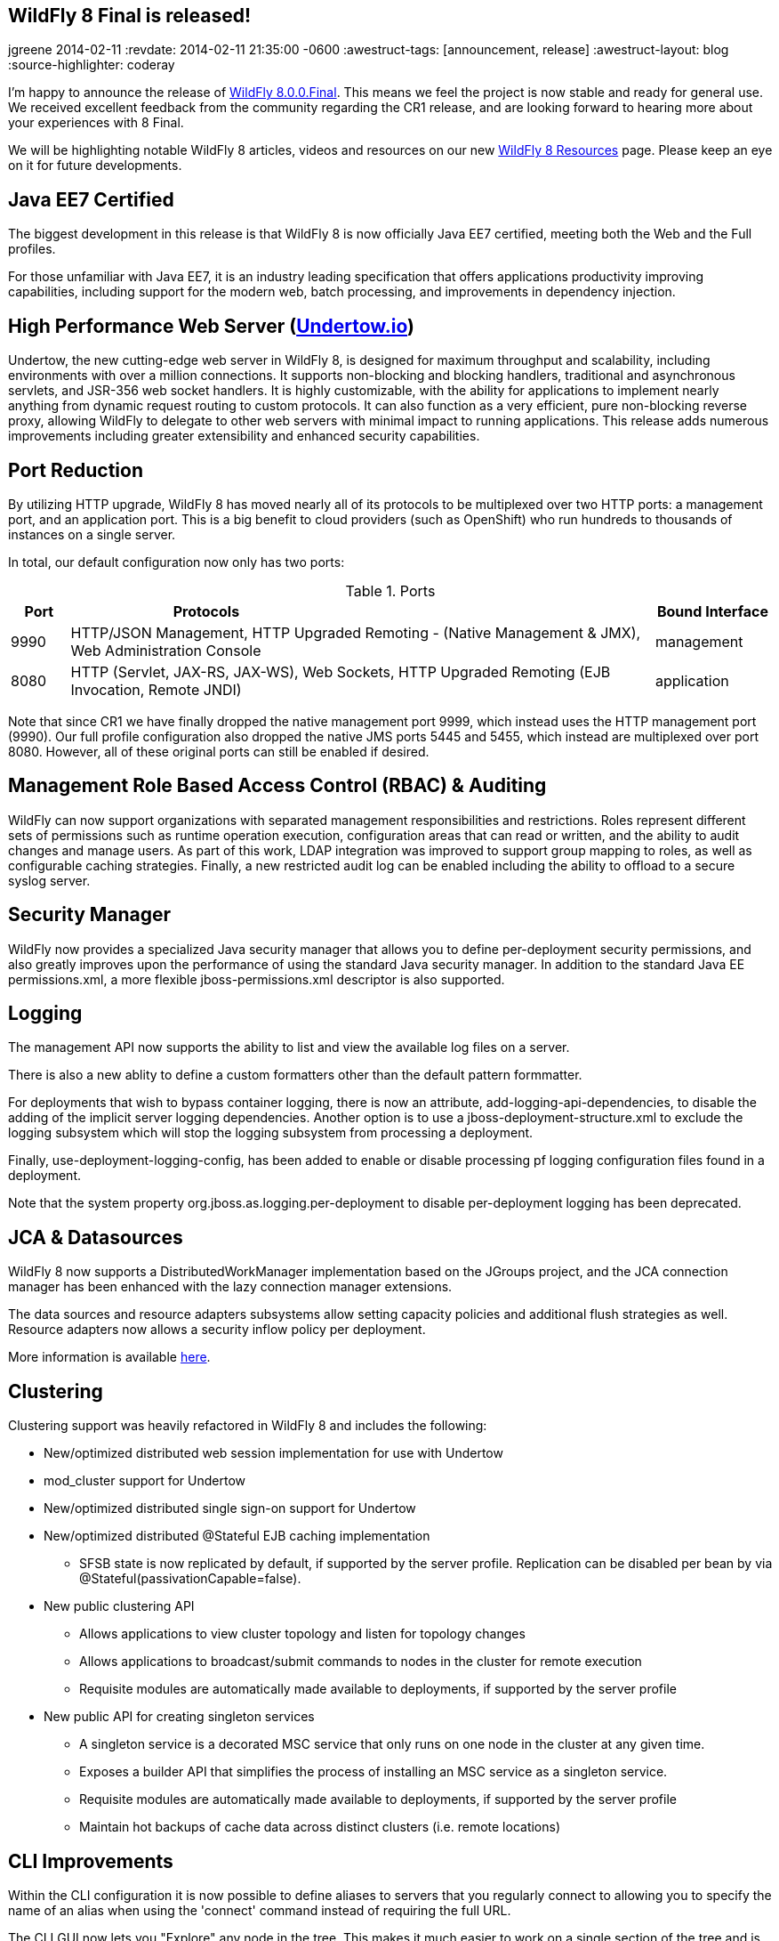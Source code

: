 == WildFly 8 Final is released!
jgreene
2014-02-11
:revdate: 2014-02-11 21:35:00 -0600
:awestruct-tags: [announcement, release]
:awestruct-layout: blog
:source-highlighter: coderay

I'm happy to announce the release of link:{base_url}/downloads/[WildFly 8.0.0.Final]. This means
we feel the project is now stable and ready for general use. We received excellent 
feedback from the community regarding the CR1 release, and are looking forward to hearing more
about your experiences with 8 Final. 

We will be highlighting notable WildFly 8 articles, videos and resources on our new 
link:{base_url}/8/[WildFly 8 Resources] page. Please keep an eye on it for future developments. 

Java EE7 Certified
------------------
The biggest development in this release is that WildFly 8 is now officially Java EE7 certified, 
meeting both the Web and the Full profiles.

For those unfamiliar with Java EE7, it is an industry leading specification that offers
applications productivity improving capabilities, including support for the modern web, 
batch processing, and improvements in dependency injection. 


High Performance Web Server (http://undertow.io/[Undertow.io])
--------------------------------------------------------------
Undertow, the new cutting-edge web server in WildFly 8, is designed for
maximum throughput and scalability, including environments with over a
million connections. It supports non-blocking and blocking handlers,
traditional and asynchronous servlets, and JSR-356 web socket handlers.
It is highly customizable, with the ability for applications to
implement nearly anything from dynamic request routing to custom
protocols. It can also function as a very efficient, pure non-blocking
reverse proxy, allowing WildFly to delegate to other web servers with
minimal impact to running applications. This release adds numerous
improvements including greater extensibility and enhanced security 
capabilities.

Port Reduction
--------------
By utilizing HTTP upgrade, WildFly 8 has moved nearly all of its protocols to be multiplexed 
over two HTTP ports: a management port, and an application port.  This is a big benefit to 
cloud providers (such as OpenShift) who run hundreds to thousands of instances on a single 
server. 

In total, our default configuration now only has two ports:

.Ports
[cols="<1,<10,<2",options="header"]
|=============================================================================================================================
|Port|Protocols                                                                                            | Bound Interface
|9990|HTTP/JSON Management, HTTP Upgraded Remoting - (Native Management & JMX), Web Administration Console | management
|8080|HTTP (Servlet, JAX-RS, JAX-WS), Web Sockets, HTTP Upgraded Remoting (EJB Invocation, Remote JNDI)    | application
|=============================================================================================================================

Note that since CR1 we have finally dropped the native management port 9999, which instead uses the HTTP management port (9990).
Our full profile configuration also dropped the native JMS ports 5445 and 5455, which instead are multiplexed over port 8080. However,
all of these original ports can still be enabled if desired.

Management Role Based Access Control (RBAC) & Auditing
------------------------------------------------------
WildFly can now support organizations with separated management
responsibilities and restrictions. Roles represent different sets of
permissions such as runtime operation execution, configuration areas
that can read or written, and the ability to audit changes and manage
users. As part of this work, LDAP integration was improved to support
group mapping to roles, as well as configurable caching strategies.
Finally, a new restricted audit log can be enabled including 
the ability to offload to a secure syslog server. 

Security Manager
----------------
WildFly now provides a specialized Java security manager that allows you to define
per-deployment security permissions, and also greatly improves upon the performance
of using the standard Java security manager. In addition to the standard Java EE permissions.xml, 
a more flexible jboss-permissions.xml descriptor is also supported.

Logging
-------
The management API now supports the ability to list and view the available log files on a server.

There is also a new ablity to define a custom formatters other than the default pattern formmatter.

For deployments that wish to bypass container logging, there is now an attribute, 
add-logging-api-dependencies, to disable the adding of the implicit server logging dependencies. 
Another option is to use a jboss-deployment-structure.xml to exclude the logging subsystem which 
will stop the logging subsystem from processing a deployment. 

Finally, use-deployment-logging-config, has been added to enable or disable processing pf
logging configuration files found in a deployment. 

Note that the system property org.jboss.as.logging.per-deployment to disable per-deployment logging has 
been deprecated. 

JCA & Datasources
-----------------
WildFly 8 now supports a DistributedWorkManager implementation based on the JGroups project, and 
the JCA connection manager has been enhanced with the lazy connection manager extensions.

The data sources and resource adapters subsystems allow setting capacity policies and additional
flush strategies as well. Resource adapters now allows a security inflow policy per deployment.

More information is available link:http://www.ironjacamar.org/news/2013/08/06/IronJacamar110Finalreleased.html[here].

Clustering
----------
Clustering support was heavily refactored in WildFly 8 and includes the following:

* New/optimized distributed web session implementation for use with
Undertow
* mod_cluster support for Undertow
* New/optimized distributed single sign-on support for Undertow
* New/optimized distributed @Stateful EJB caching implementation
 - SFSB state is now replicated by default, if supported by the server
profile.  Replication can be disabled per bean by via
@Stateful(passivationCapable=false).

* New public clustering API
 - Allows applications to view cluster topology and listen for topology
changes
 - Allows applications to broadcast/submit commands to nodes in the
cluster for remote execution
 - Requisite modules are automatically made available to deployments,
if supported by the server profile

* New public API for creating singleton services
 - A singleton service is a decorated MSC service that only runs on one
node in the cluster at any given time.
 - Exposes a builder API that simplifies the process of installing an
MSC service as a singleton service.
 - Requisite modules are automatically made available to deployments,
if supported by the server profile
 - Maintain hot backups of cache data across distinct clusters (i.e.
remote locations)

CLI Improvements
----------------
Within the CLI configuration it is now possible to define aliases to 
servers that you regularly connect to allowing you to specify the name 
of an alias when using the 'connect' command instead of requiring the 
full URL.

The CLI GUI now lets you "Explore" any node in the tree.  This makes it much
easier to work on a single section of the tree and is particularly
useful in domain mode when the tree gets huge.
https://community.jboss.org/wiki/AGUIForTheCommandLineInterface#explore

Patching
--------
The infrastructure to support the application of patches to an existing
install has been implemented. This capability allows for a remote client
to install and rollback new static modules and binary files using the
WildFly management protocol.

New Minimalistic "Core" Distribution
------------------------------------
A new download option is now available in WildFly 8, called the "core" distribution.
This distribution is ideal for framework authors that want to build their own application 
runtime using the powerful WildFly 8 architecture. 

This architecture includes:

* Rich management later supporting configuration persistence, hot runtime updates, and unified set of tools and protocols.
* Fully concurrent service container with advanced capabilities
* Modular class loading which enables multi-tenancy of applications
* Pluggable hot deployment layer
* Built-in lightweight web server (supports the HTTP/JSON management protocol)

Improved JDK8 Compatibility
---------------------------
This release has improved compatibility with JDK8, and we now encourage everyone interested
in Java 8 to run WildFly 8 on it as well. Expect future releases of WildFly to include APIs that
take advantage of the new language features.

Web Services
------------
A number of major web services improvements also occured in this release:

* WebServiceFeature to control when to create new Apache CXF Bus 
instances and when / how to share them in the container. You can read 
more about the new feature
link:https://docs.jboss.org/author/display/WFLY8/Apache+CXF+integration#ApacheCXFintegration-BusselectionstrategiesforJAXWSclients[here].
* WS-Policy code-first improvements (@PolicySets) allow users to choose desired policy assertions
  among a list of pre-defined groups and scenarios. More information is available link:https://docs.jboss.org/author/display/WFLY8/WS-Policy#WS-Policy-Policysets[here].
* WS-Discovery support allows selected deployments to be automatically registered with the discovery service so that outside consumers can discover available endpoints. See the link:https://docs.jboss.org/author/display/WFLY8/WS-Discovery[documentation] for more information.

REST
----
WildFly 8 includes RESTEasy 3 which supports the standard Java EE REST APIs (JAX-RS 2.0) and also 
provides a number of useful extensions including JSON Web Encryption, Jackson, Yaml, JSON-P, and Jettison. 

Hibernate Search
----------------
Hibernate Search is now offered out of the box in WildFly. Hibernate Search indexes objects for fast 
full-text searching. Multiple data sources are supported including Infinispan and standard database entities.

Pruning
-------
Java EE7 no longer requires the following technologies:

* CMP - JPA offers much more performant and flexible API.
* JAX-RPC - JAX-WS offers a much more accurate and complete solution.
* JSR-88 - Very little adoptionr. Most preferred the more complete deployment APIs provided by venders.

We decided to completely remove support for these technologies due to the high maintenance cost, low community interest, and 
much better alternative solutions. If you are not able to port at this time, we recommend looking at JBoss EAP6, which provides 
long term maintenance and support of these technologies,

Other Notable Updates
---------------------
* Non-clustered session persistence (disabled by default, might be enabled in a future release)
* CDI integration and performance improvements
* EJB SLSB pooling is disabled by default, which is a better performing configuration for most applications
* A number of significant JPA improvements including better support for OpenJPA and EclipseLink
* Batch now supports JDBC based backends, including a number of DB providers
* Generic JMS RAR for simplifying integration with third party messaging providers
* JASPIC compliance has greatly improved after a number of community contributions and testing (Thanks!)

Issue Resolution
----------------
* 211 issues were resolved since CR1

Component Updates
-----------------
* Arquillian 1.1.2.Final-wildfly-1
* Byteman 2.1.4
* EJB Client 2.0.0.Final
* Eclipse JDT Core Compiler 4.3.1
* Groovy 2.2.1
* Hal 2.1.1.Final
* Hibernate 4.3.1.Final
* Hibernate Search 4.5.0.Final
* Hibernate Validator 5.0.3.Final
* Hornetq 2.4.1.Final
* Invocation 1.2.1.Final
* Ironjacamar 1.1.3.Final
* JBeret 1.0.0.Final
* JBoss Logging 3.1.4.GA
* JBoss Logmanager 1.5.2.Final
* JBoss Marshalling 1.4.3.Final
* JGroups 3.4.2.Final
* Jackson 1.9.13
* Jastow 1.0.0.Final
* Jipijapa 1.0.1.Final
* Log4j JBoss LogManager 1.1.0.Final
* Metadata 8.0.0.Final
* Mod_cluster 1.3.0.Final
* Mojarras 2.2.5-jbossorg-3
* Msc 1.2.0.Final
* Narayana 5.0.0.Final
* Netty 4.0.15.Final
* Netty-xnio-transport 0.1.1.Final
* PicketBox 4.0.20.Final
* PicketLink 2.5.2.Final
* Remote naming 2.0.0.Final
* Remoting 4.0.0.Final
* Remoting JMX 2.0.0.Final
* SASL 1.0.4.Final
* Santuario 1.5.6
* Undertow 1.0.0.Final
* Weld 2.1.2.Final
* Wildfly Security Manager 1.0.0.Final
* XNIO 3.2.0.Final

